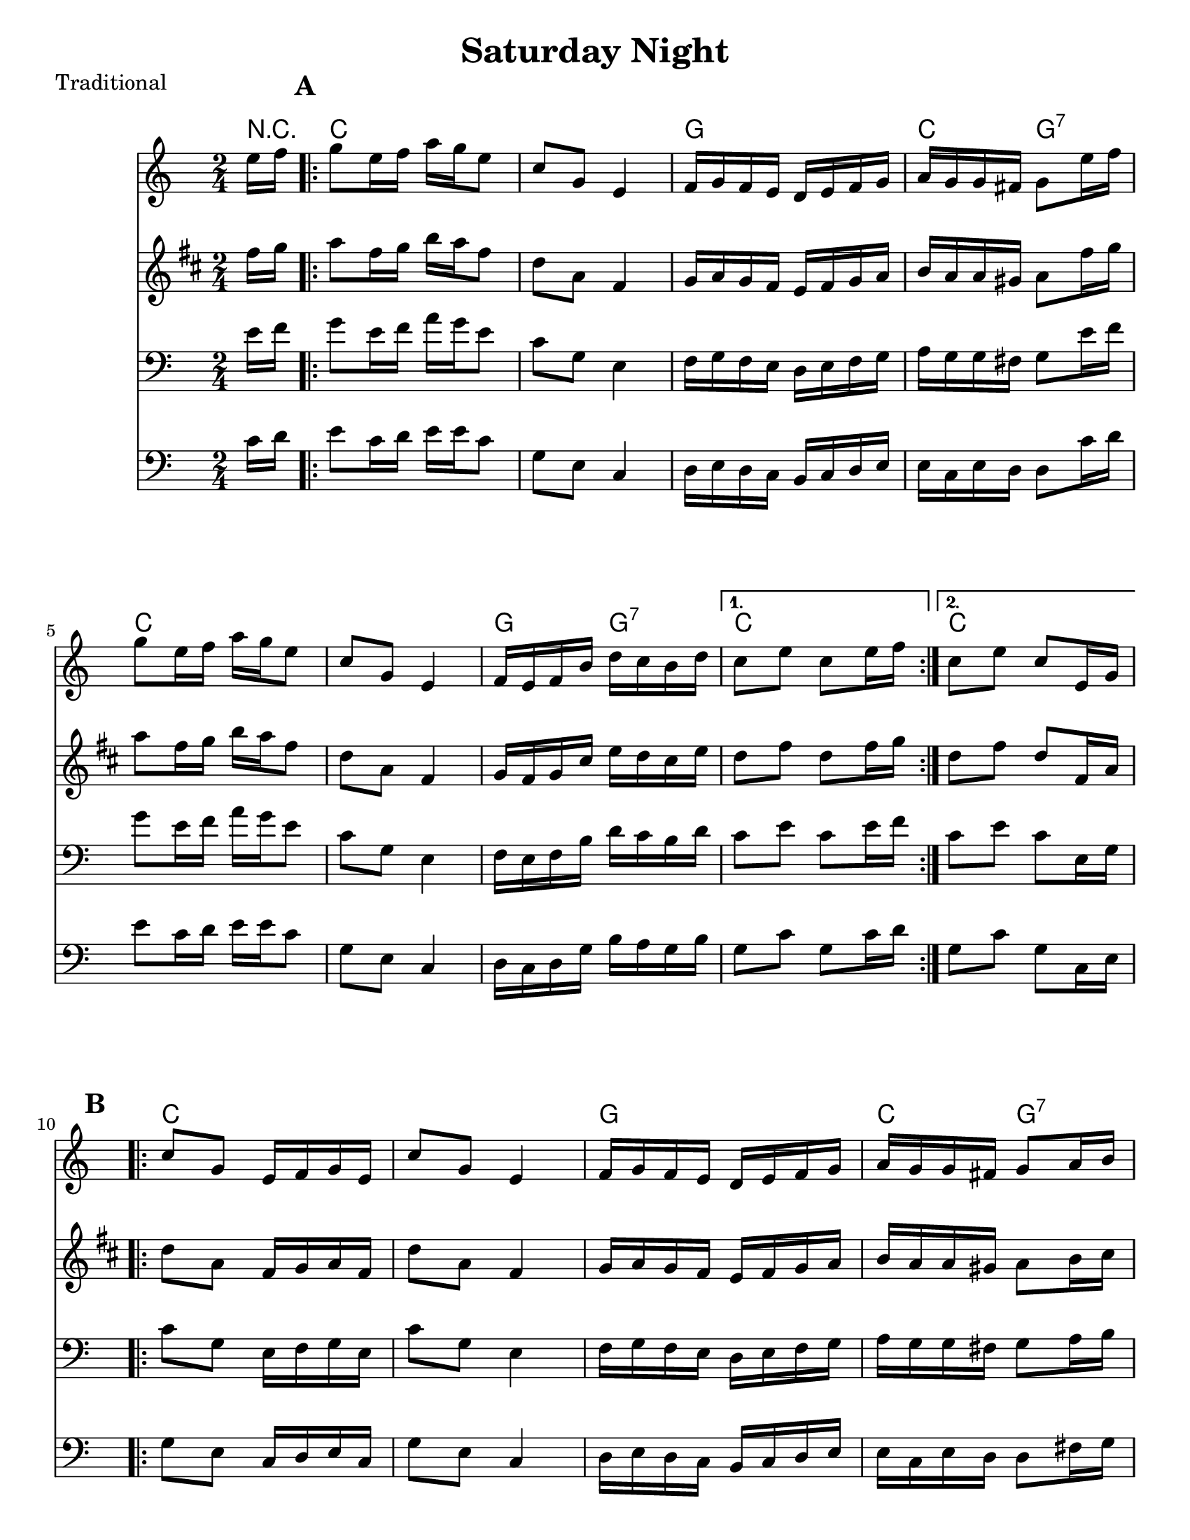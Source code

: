 \version "2.6.3"
\header {
  title = "Saturday Night"
  piece = "Traditional"
  style = "Folk"
%  copyright = "Public Domain"
  maintainer = "C. Scott Ananian"
  maintainerEmail = "cananian@alumni.princeton.edu"
  maintainerWeb = "http://cscott.net"
  lastupdated = "2006/Jul/11"
  meter = 129
}
#(set-default-paper-size "letter")

melody = \relative c'' {
  \set Staff.midiInstrument = "fiddle"
  \key c \major
  \partial 8 e16 f |
  \repeat volta 2 {
    g8 e16 f a g e8 |
    c8 g e4 |
    f16 g f e d e f g |
    a16 g g fis g8 e'16 f |

    g8 e16 f a g e8 |
    c8 g e4 |
    f16 e f b d c b d |
  }
  \alternative {
    { c8 e c e16 f }
    { c8 e c e,16 g }
  }
  \break
% part 2
  \repeat volta 2 {
    c8 g e16 f g e |
    c'8 g e4 |
    f16 g f e d e f g |
    a16 g g fis g8 a16 b |

    c8 g e16 f g e |
    c'8 g e4 |
    f16 e f b d c b d |
  }
  \alternative {
    { c8 e c e,16 g }
    { c8 e c \bar "|." }
  }
}

alternate = \relative c'' {
  \set Staff.midiInstrument = "fiddle"
  \key c \major
  \partial 8 c16 d |
  \repeat volta 2 {
    e8 c16 d e e c8 |
    g8 e c4 |
    d16 e d c b c d e |
    e16 c e d d8 c'16 d |

    e8 c16 d e e c8 |
    g8 e c4 |
    d16 c d g b a g b |
  }
  \alternative {
    { g8 c g c16 d }
    { g,8 c g c,16 e }
  }
  \break
% part 2
  \repeat volta 2 {
    g8 e c16 d e c |
    g'8 e c4 |
    d16 e d c b c d e |
    e16 c e d d8 fis16 g |

    g8 e c16 d e c |
    g'8 e c4 |
    d16 c d g b a g b |
  }
  \alternative {
    { g8 c g c,16 e }
    { g8 c g \bar "|." }
  }
}

harmonies = \chordmode {
  \set Staff.midiInstrument = "pizzicato strings"
  \set Score.markFormatter = #format-mark-box-letters
  \partial 8 
  r8 |
  \once\override Score.RehearsalMark #'extra-offset = #'(0 . 2)
  \mark\default
  \repeat volta 2 {
    c4 c
    c4 c
    g4 g
    c4 g:7

    c4 c
    c4 c
    g4 g:7
  }
  \alternative {
    { c4 c }
    { c4 c }
  }
  
% Part 2
  \once\override Score.RehearsalMark #'extra-offset = #'(-4 . 2)
  \mark\default
  \repeat volta 2 {
    c4 c
    c4 c
    g4 g
    c4 g:7
\break
    c4 c
    c4 c
    g4 g:7
  }
  \alternative {
    { c4 c }
    { c4. }
  }
}

\score {
  <<
    \time 2/4 
    \context ChordNames {
      \set chordChanges = ##t
      \harmonies
    }
    \new Staff <<
      \set Staff.instrument = "Flute"
      \set Staff.instr = "Flu."
      \melody
    >>
    \new Staff <<
      \set Staff.instrument = "Clarinet"
      \set Staff.instr = "Cla."
      \transpose bes c' << \melody >>
    >>
    \new Staff <<
      \set Staff.instrument = "Cello 1"
      \set Staff.instr = "Cel.1"
      \transpose c c, << \clef bass \melody >>
    >>
    \new Staff <<
      \set Staff.instrument = "Cello 2"
      \set Staff.instr = "Cel.2"
      \transpose c c, << \clef bass \alternate >>
    >>
%    \new TabStaff <<
%      \set TabStaff.stringTunings = #'(2 0 -7 -10 5) % (fDFCD)
%      \banjo
%    >>
%    \new TabStaff <<
%      \set TabStaff.stringTunings = #bass-tuning
%      \bass
%    >>
%    \new PianoStaff <<
%      #(set-accidental-style 'piano-cautionary)
%      \set PianoStaff.instrument = \markup { "Piano" \hspace #2.0 }
%     \context Staff = upper << \time 4/4 \pianotop >>
%     \context Staff = lower << \clef bass \pianobot >>
%   >>
  >>
  \layout { }
}

\score {
  \unfoldRepeats
  \context PianoStaff <<
    \time 2/4 
    \context Staff=melody << r4 \melody >>
    \context Staff=alternate << r4 \alternate >>
%    \context Staff=banjo \transpose f g << r4 \banjo >>
%    \context Staff=bass << r4 \bass >>
    \context Staff=chords << r4\p \harmonies >>
%    \context Staff=upper << r4\pianotop >>
%    \context Staff=lower << r4\pianobot >>
  >>
  \midi {
    \tempo 4=120
  }
}
